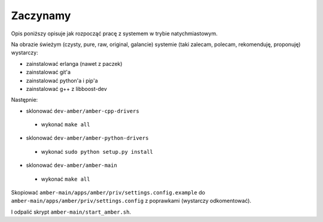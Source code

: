 Zaczynamy
=========

Opis poniższy opisuje jak rozpocząć pracę z systemem w trybie natychmiastowym.

Na obrazie świeżym (czysty, pure, raw, original, galancie) systemie (taki zalecam, polecam, rekomenduję, proponuję) wystarczy:

* zainstalować erlanga (nawet z paczek)
* zainstalować git'a
* zainstalować python'a i pip'a
* zainstalować g++ z libboost-dev

Następnie:

* sklonować ``dev-amber/amber-cpp-drivers``
 * wykonać ``make all``
* sklonować ``dev-amber/amber-python-drivers``
 * wykonać ``sudo python setup.py install``
* sklonować ``dev-amber/amber-main``
 * wykonać ``make all``

Skopiować ``amber-main/apps/amber/priv/settings.config.example`` do ``amber-main/apps/amber/priv/settings.config`` z poprawkami (wystarczy odkomentować).

I odpalić skrypt ``amber-main/start_amber.sh``.